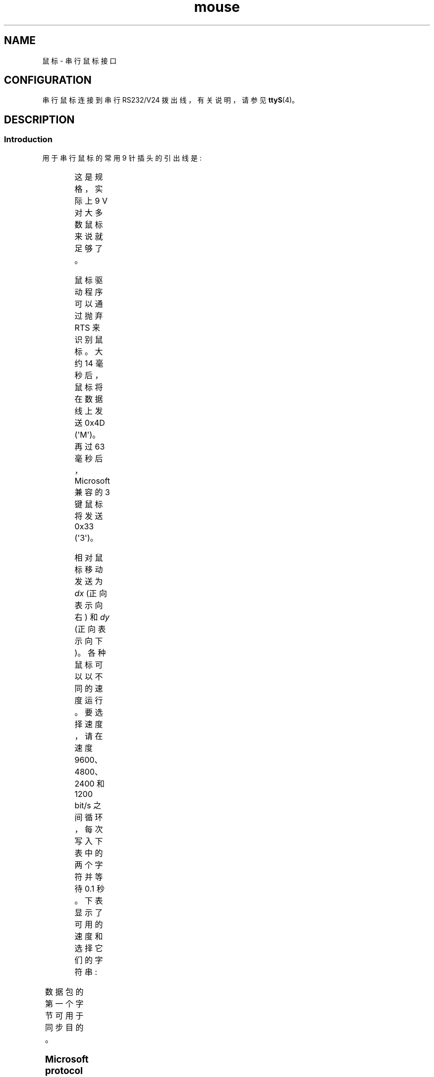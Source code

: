 .\" -*- coding: UTF-8 -*-
'\" t
.\" This manpage is Copyright (C) 1996 Michael Haardt.
.\" Updates Nov 1998, Andries Brouwer
.\"
.\" SPDX-License-Identifier: Linux-man-pages-copyleft
.\"*******************************************************************
.\"
.\" This file was generated with po4a. Translate the source file.
.\"
.\"*******************************************************************
.TH mouse 4 2023\-02\-05 "Linux man\-pages 6.03" 
.SH NAME
鼠标 \- 串行鼠标接口
.SH CONFIGURATION
串行鼠标连接到串行 RS232/V24 拨出线，有关说明，请参见 \fBttyS\fP(4)。
.SH DESCRIPTION
.SS Introduction
用于串行鼠标的常用 9 针插头的引出线是:
.PP
.TS
center;
r c l.
pin	name	used for
2	RX	Data
3	TX	\-12 V, Imax = 10 mA
4	DTR	+12 V, Imax = 10 mA
7	RTS	+12 V, Imax = 10 mA
5	GND	Ground
.TE
.PP
这是规格，实际上 9 V 对大多数鼠标来说就足够了。
.PP
鼠标驱动程序可以通过抛弃 RTS 来识别鼠标。 大约 14 毫秒后，鼠标将在数据线上发送 0x4D (\[aq]M\[aq])。 再过 63
毫秒后，Microsoft 兼容的 3 键鼠标将发送 0x33 (\[aq]3\[aq])。
.PP
相对鼠标移动发送为 \fIdx\fP (正向表示向右) 和 \fIdy\fP (正向表示向下)。 各种鼠标可以以不同的速度运行。 要选择速度，请在速度
9600、4800、2400 和 1200 bit/s 之间循环，每次写入下表中的两个字符并等待 0.1 秒。 下表显示了可用的速度和选择它们的字符串:
.PP
.TS
center;
l l.
bit/s	string
9600	*q
4800	*p
2400	*o
1200	*n
.TE
.PP
数据包的第一个字节可用于同步目的。
.SS "Microsoft protocol"
\fBMicrosoft\fP 协议在 1200 bits/sec 的速度下使用 1 个起始位、7 个数据位、无奇偶校验和 1 个停止位。 数据以 3
字节数据包的形式发送到 RxD。 \fIdx\fP 和 \fIdy\fP 运动作为二进制补码发送，按下左 (right) 按钮时设置 \fIlb\fP (\fIrb\fP):
.PP
.TS
center;
r c c c c c c c.
byte	d6	d5	d4	d3	d2	d1	d0
1	1	lb	rb	dy7	dy6	dx7	dx6
2	0	dx5	dx4	dx3	dx2	dx1	dx0
3	0	dy5	dy4	dy3	dy2	dy1	dy0
.TE
.SS "3\-button Microsoft protocol"
原始 Microsoft 鼠标只有两个按钮。 但是，有些三键鼠标也使用 Microsoft 协议。
通过发送零移动且未按下任何按钮的数据包来报告按下或释放中间按钮。 (因此，与其他两个按钮不同，中间按钮的状态不会在每个数据包中报告。)
.SS "Logitech protocol"
罗技系列三键鼠标使用微软协议的不同扩展: 当中间按钮弹起时，发送上面的 3 字节数据包。 当按下中间按钮时，将发送一个 4 字节的数据包，其中第 4
个字节的值为 0x20 (或至少设置了 0x20 位)。 特别是，当没有其他按钮按下时，按下中间按钮将报告为 0,0,0,0x20。
.SS "Mousesystems protocol"
\fBMousesystems\fP 协议在 1200 bits/sec 的速度下使用 1 个起始位，8 个数据位，无奇偶校验，2 个停止位。 数据以 5
字节数据包的形式发送到 RxD。 \fIdx\fP 作为两个二进制补码值的和发送，\fIdy\fP 作为两个二进制补码值的负和发送。 \fIlb\fP
(\fImb\fP、\fIrb\fP) 按下左 (中、右) 键时清零:
.PP
.TS
center;
r c c c c c c c c.
byte	d7	d6	d5	d4	d3	d2	d1	d0
1	1	0	0	0	0	lb	mb	rb
2	0	dxa6	dxa5	dxa4	dxa3	dxa2	dxa1	dxa0
3	0	dya6	dya5	dya4	dya3	dya2	dya1	dya0
4	0	dxb6	dxb5	dxb4	dxb3	dxb2	dxb1	dxb0
5	0	dyb6	dyb5	dyb4	dyb3	dyb2	dyb1	dyb0
.TE
.PP
字节 4 和 5 描述了自传输字节 2 和 3 以来发生的变化。
.SS "Sun protocol"
\fBSun\fP 协议是上述 5 字节 Mousesystems 协议的 3 字节版本: 最后两个字节未发送。
.SS "MM protocol"
\fBMM\fP 协议采用 1 个起始位、8 个数据位、奇校验、1 个停止位，速度为 1200 bits/sec。 数据以 3 字节数据包的形式发送到
RxD。 \fIdx\fP 和 \fIdy\fP 作为单符号值发送，符号位表示 negative 值。 \fIlb\fP (\fImb\fP, \fIrb\fP) 分别在按下左
(中、右) 键时设置:
.PP
.TS
center;
r c c c c c c c c.
byte	d7	d6	d5	d4	d3	d2	d1	d0
1	1	0	0	dxs	dys	lb	mb	rb
2	0	dx6	dx5	dx4	dx3	dx2	dx1	dx0
3	0	dy6	dy5	dy4	dy3	dy2	dy1	dy0
.TE
.SH FILES
.TP 
\fI/dev/mouse\fP
指向鼠标设备的常用符号链接。
.SH "SEE ALSO"
\fBttyS\fP(4), \fBgpm\fP(8)
.PP
.SH [手册页中文版]
.PP
本翻译为免费文档；阅读
.UR https://www.gnu.org/licenses/gpl-3.0.html
GNU 通用公共许可证第 3 版
.UE
或稍后的版权条款。因使用该翻译而造成的任何问题和损失完全由您承担。
.PP
该中文翻译由 wtklbm
.B <wtklbm@gmail.com>
根据个人学习需要制作。
.PP
项目地址:
.UR \fBhttps://github.com/wtklbm/manpages-chinese\fR
.ME 。
